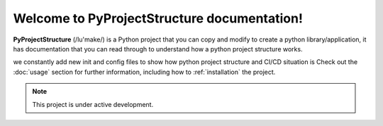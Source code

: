 Welcome to PyProjectStructure documentation!
===================================

**PyProjectStructure** (/lu'make/) is a Python project that you can copy and modify to create a python library/application, it has documentation that you can read through to understand how a python project structure works. 

we constantly add new init and config files to show how python project structure and CI/CD situation is
Check out the :doc:`usage` section for further information, including
how to :ref:`installation` the project.

.. note::

   This project is under active development.

